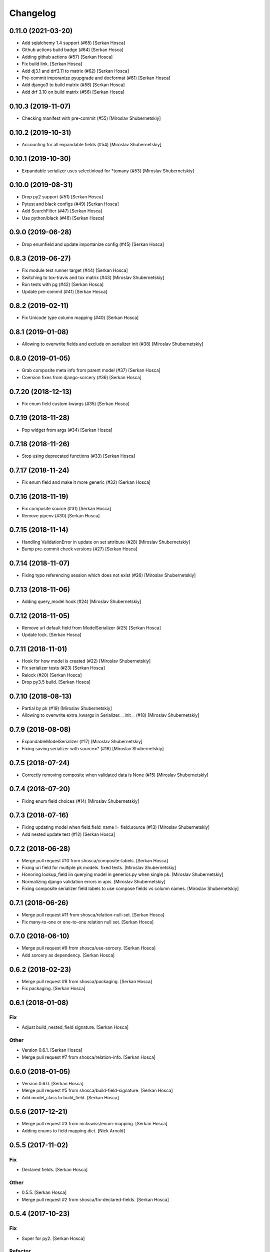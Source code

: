 Changelog
=========


0.11.0 (2021-03-20)
-----------------------------
- Add sqlalchemy 1.4 support (#65) [Serkan Hosca]
- Github actions build badge (#64) [Serkan Hosca]
- Adding github actions (#57) [Serkan Hosca]
- Fix build link. [Serkan Hosca]
- Add dj3.1 and drf3.11 to matrix (#62) [Serkan Hosca]
- Pre-commit imporanize pyupgrade and docformat (#61) [Serkan Hosca]
- Add django3 to build matrix (#58) [Serkan Hosca]
- Add drf 3.10 on build matrix (#56) [Serkan Hosca]


0.10.3 (2019-11-07)
-------------------
- Checking manifest with pre-commit (#55) [Miroslav Shubernetskiy]


0.10.2 (2019-10-31)
-------------------
- Accounting for all expandable fields (#54) [Miroslav Shubernetskiy]


0.10.1 (2019-10-30)
-------------------
- Expandable serializer uses selectinload for *tomany (#53) [Miroslav
  Shubernetskiy]


0.10.0 (2019-08-31)
-------------------
- Drop py2 support (#51) [Serkan Hosca]
- Pytest and black configs (#49) [Serkan Hosca]
- Add SearchFilter (#47) [Serkan Hosca]
- Use python/black (#46) [Serkan Hosca]


0.9.0 (2019-06-28)
------------------
- Drop enumfield and update importanize config (#45) [Serkan Hosca]


0.8.3 (2019-06-27)
------------------
- Fix module test runner target (#44) [Serkan Hosca]
- Switching to tox-travis and tox matrix (#43) [Miroslav Shubernetskiy]
- Run tests with pg (#42) [Serkan Hosca]
- Update pre-commit (#41) [Serkan Hosca]


0.8.2 (2019-02-11)
------------------
- Fix Unicode type column mapping (#40) [Serkan Hosca]


0.8.1 (2019-01-08)
------------------
- Allowing to overwrite fields and exclude on serializer init (#38)
  [Miroslav Shubernetskiy]


0.8.0 (2019-01-05)
------------------
- Grab composite meta info from parent model (#37) [Serkan Hosca]
- Coersion fixes from django-sorcery (#36) [Serkan Hosca]


0.7.20 (2018-12-13)
-------------------
- Fix enum field custom kwargs (#35) [Serkan Hosca]


0.7.19 (2018-11-28)
-------------------
- Pop widget from args (#34) [Serkan Hosca]


0.7.18 (2018-11-26)
-------------------
- Stop using deprecated functions (#33) [Serkan Hosca]


0.7.17 (2018-11-24)
-------------------
- Fix enum field and make it more generic (#32) [Serkan Hosca]


0.7.16 (2018-11-19)
-------------------
- Fix composite source (#31) [Serkan Hosca]
- Remove pipenv (#30) [Serkan Hosca]


0.7.15 (2018-11-14)
-------------------
- Handling ValidationError in update on set attribute (#28) [Miroslav
  Shubernetskiy]





- Bump pre-commit check versions (#27) [Serkan Hosca]


0.7.14 (2018-11-07)
-------------------
- Fixing typo referencing session which does not exist (#26) [Miroslav
  Shubernetskiy]







0.7.13 (2018-11-06)
-------------------
- Adding query_model hook (#24) [Miroslav Shubernetskiy]


0.7.12 (2018-11-05)
-------------------
- Remove url default field from ModelSerializer (#25) [Serkan Hosca]
- Update lock. [Serkan Hosca]


0.7.11 (2018-11-01)
-------------------
- Hook for how model is created (#22) [Miroslav Shubernetskiy]
- Fix serializer tests (#23) [Serkan Hosca]
- Relock (#20) [Serkan Hosca]
- Drop py3.5 build. [Serkan Hosca]


0.7.10 (2018-08-13)
-------------------
- Partial by pk (#19) [Miroslav Shubernetskiy]







- Allowing to overwrite extra_kwargs in Serializer.__init__ (#18)
  [Miroslav Shubernetskiy]


0.7.9 (2018-08-08)
------------------
- ExpandableModelSerializer (#17) [Miroslav Shubernetskiy]























- Fixing saving serializer with source=* (#16) [Miroslav Shubernetskiy]







0.7.5 (2018-07-24)
------------------
- Correctly removing composite when validated data is None (#15)
  [Miroslav Shubernetskiy]


0.7.4 (2018-07-20)
------------------
- Fixing enum field choices (#14) [Miroslav Shubernetskiy]


0.7.3 (2018-07-16)
------------------
- Fixing updating model when field.field_name != field.source (#13)
  [Miroslav Shubernetskiy]





- Add nested update test (#12) [Serkan Hosca]


0.7.2 (2018-06-28)
------------------
- Merge pull request #10 from shosca/composite-labels. [Serkan Hosca]
- Fixing uri field for multiple pk models. fixed tests. [Miroslav
  Shubernetskiy]
- Honoring lookup_field iin querying model in generics.py when single
  pk. [Miroslav Shubernetskiy]
- Normalizing django validation errors in apis. [Miroslav Shubernetskiy]
- Fixing composite serializer field labels to use compose fields vs
  column names. [Miroslav Shubernetskiy]


0.7.1 (2018-06-26)
------------------
- Merge pull request #11 from shosca/relation-null-set. [Serkan Hosca]
- Fix many-to-one or one-to-one relation null set. [Serkan Hosca]


0.7.0 (2018-06-10)
------------------
- Merge pull request #9 from shosca/use-sorcery. [Serkan Hosca]
- Add sorcery as dependency. [Serkan Hosca]


0.6.2 (2018-02-23)
------------------
- Merge pull request #8 from shosca/packaging. [Serkan Hosca]
- Fix packaging. [Serkan Hosca]


0.6.1 (2018-01-08)
------------------

Fix
~~~
- Adjust build_nested_field signature. [Serkan Hosca]

Other
~~~~~
- Version 0.6.1. [Serkan Hosca]
- Merge pull request #7 from shosca/relation-info. [Serkan Hosca]


0.6.0 (2018-01-05)
------------------
- Version 0.6.0. [Serkan Hosca]
- Merge pull request #5 from shosca/build-field-signature. [Serkan
  Hosca]
- Add model_class to build_field. [Serkan Hosca]


0.5.6 (2017-12-21)
------------------
- Merge pull request #3 from nickswiss/enum-mapping. [Serkan Hosca]
- Adding enums to field mapping dict. [Nick Arnold]


0.5.5 (2017-11-02)
------------------

Fix
~~~
- Declared fields. [Serkan Hosca]

Other
~~~~~
- 0.5.5. [Serkan Hosca]
- Merge pull request #2 from shosca/fix-declared-fields. [Serkan Hosca]


0.5.4 (2017-10-23)
------------------

Fix
~~~
- Super for py2. [Serkan Hosca]

Refactor
~~~~~~~~
- Separate out session flush. [Serkan Hosca]


0.5.2 (2017-10-21)
------------------

Fix
~~~
- Deepcopy composite and model serializers. [Serkan Hosca]


0.5.1 (2017-10-04)
------------------

Refactor
~~~~~~~~
- Handle session passing around. [Serkan Hosca]

Other
~~~~~
- Merge pull request #1 from shosca/session-distribution. [Serkan Hosca]


0.5.0 (2017-10-03)
------------------

Refactor
~~~~~~~~
- Make enums use values instead of names. [Serkan Hosca]
- Use relationship mapper to get target model class. [Serkan Hosca]

Other
~~~~~
- Add LICENSE. [Serkan Hosca]
- Pipfile lock. [Serkan Hosca]


0.4.3 (2017-07-06)
------------------

Fix
~~~
- Allow_null is not allowed in boolean fields. [Serkan Hosca]


0.4.2 (2017-07-02)
------------------

Fix
~~~
- Handle composite pks when one pk is None. [Serkan Hosca]


0.4.1 (2017-07-01)
------------------

Fix
~~~
- Nested model primary key field generation. [Serkan Hosca]

Other
~~~~~
- Fix readme. [Serkan Hosca]


0.4.0 (2017-06-28)
------------------

Fix
~~~
- Field label generation. [Serkan Hosca]

Refactor
~~~~~~~~
- Lots of minor pylint and pycharm linter fixes. [Serkan Hosca]

Other
~~~~~
- Update gitchangelog.rc. [Serkan Hosca]


0.3.5 (2017-06-18)
------------------

Fix
~~~
- Increase coverage. [Serkan Hosca]

Refactor
~~~~~~~~
- Dedup update attribute logic. [Serkan Hosca]
- Run pre-commit as part of build. [Serkan Hosca]


0.3.4 (2017-06-14)
------------------

Refactor
~~~~~~~~
- Better route name handling and nullable boolean field tests. [Serkan
  Hosca]

Documentation
~~~~~~~~~~~~~
- Update gitchangelog config. [Serkan Hosca]


0.3.3 (2017-06-13)
------------------

Fix
~~~
- Add pipenv for setup. [Serkan Hosca]

Documentation
~~~~~~~~~~~~~
- Fix versioning. [Serkan Hosca]


0.3.2 (2017-06-13)
------------------

Fix
~~~
- Stop passing around is_nested and fix autoincrement value check.
  [Serkan Hosca]


0.3.1 (2017-06-11)
------------------
- Delete tests and coverall config. [Serkan Hosca]


0.3.0 (2017-06-11)
------------------

Fix
~~~
- Nested list serializer flags. [Serkan Hosca]
- Generic destroy with sqlalchemy. [Serkan Hosca]
- Handle autoincrement and nested update with existing instance. [Serkan
  Hosca]

Refactor
~~~~~~~~
- Model_info changes and added docstrings. [Serkan Hosca]

Other
~~~~~
- Initial doc setup. [Serkan Hosca]


0.2.1 (2017-06-10)
------------------
- Initial doc setup. [Serkan Hosca]


0.2.0 (2017-06-10)
------------------
- Refactor field mapping and object fetching and more tests. [Serkan
  Hosca]


0.1.4 (2017-06-09)
------------------
- Respect allow_null. [Serkan Hosca]


0.1.2 (2017-06-08)
------------------
- Mark all columns read only when allow_nested_updates is false. [Serkan
  Hosca]


0.1.1 (2017-06-07)
------------------
- Fix composite serializer. [Serkan Hosca]


0.1.0 (2017-06-06)
------------------
- Add more tests and generic api fixes. [Serkan Hosca]


0.0.6 (2017-06-05)
------------------
- Add missing dep and add pypi badge. [Serkan Hosca]
- Add more tests for composite routes. [Serkan Hosca]


0.0.5 (2017-06-05)
------------------
- Add route tests. [Serkan Hosca]


0.0.4 (2017-06-05)
------------------
- Add pre-commit. [Serkan Hosca]
- Move GenericAPIView. [Serkan Hosca]
- Fix Readme. [Serkan Hosca]


0.0.2 (2017-06-02)
------------------
- Fix setup publish and make clean. [Serkan Hosca]
- Added viewsets and version bump. [Serkan Hosca]
- Update readme. [Serkan Hosca]


0.0.1 (2017-06-02)
------------------
- Fix readme. [Serkan Hosca]
- Added initial readme. [Serkan Hosca]
- Add travis. [Serkan Hosca]
- Initial commit. [Serkan Hosca]


